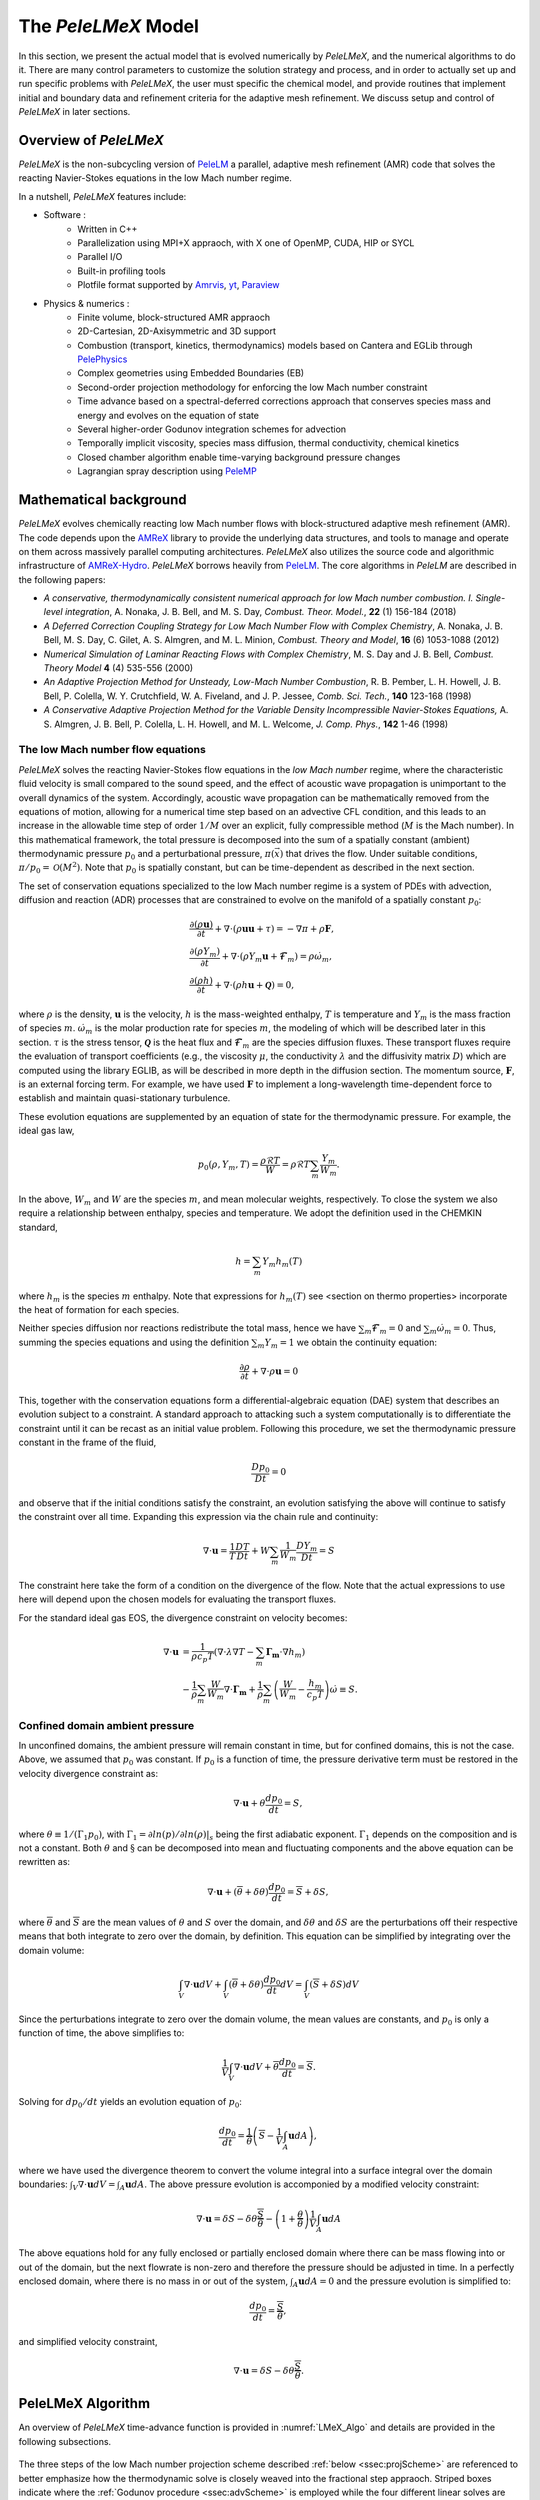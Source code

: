 .. highlight:: rst

.. _sec:model:

The `PeleLMeX` Model
====================

In this section, we present the actual model that is evolved numerically by `PeleLMeX`, and the numerical algorithms
to do it.  There are many control parameters to customize the solution strategy and process, and in order to actually
set up and run specific problems with `PeleLMeX`, the user must specific the chemical model, and provide routines
that implement initial and boundary data and refinement criteria for the adaptive mesh refinement.  We discuss
setup and control of `PeleLMeX` in later sections.

Overview of `PeleLMeX`
----------------------

`PeleLMeX` is the non-subcycling version of `PeleLM <https://amrex-combustion.github.io/PeleLM/>`_ a parallel,
adaptive mesh refinement (AMR) code that solves the reacting Navier-Stokes equations in the low Mach number regime.

In a nutshell, `PeleLMeX` features include:

* Software :
   * Written in C++
   * Parallelization using MPI+X appraoch, with X one of OpenMP, CUDA, HIP or SYCL
   * Parallel I/O
   * Built-in profiling tools
   * Plotfile format supported by `Amrvis <https://github.com/AMReX-Codes/Amrvis/>`_, `yt <http://yt-project.org/>`_, `Paraview <https://www.paraview.org/>`_
* Physics & numerics :
   * Finite volume, block-structured AMR appraoch
   * 2D-Cartesian, 2D-Axisymmetric and 3D support
   * Combustion (transport, kinetics, thermodynamics) models based on Cantera and EGLib through `PelePhysics <https://github.com/AMReX-Combustion/PelePhysics>`_
   * Complex geometries using Embedded Boundaries (EB)
   * Second-order projection methodology for enforcing the low Mach number constraint
   * Time advance based on a spectral-deferred corrections approach that conserves species mass and energy and evolves on the equation of state
   * Several higher-order Godunov integration schemes for advection
   * Temporally implicit viscosity, species mass diffusion, thermal conductivity, chemical kinetics
   * Closed chamber algorithm enable time-varying background pressure changes
   * Lagrangian spray description using `PeleMP <https://github.com/AMReX-Combustion/PeleMP>`_

Mathematical background
-----------------------

`PeleLMeX` evolves chemically reacting low Mach number flows with block-structured adaptive mesh refinement (AMR). The code depends upon the `AMReX <https://github.com/AMReX-Codes/amrex>`_ library to provide the underlying data structures, and tools to manage and operate on them across massively parallel computing architectures. `PeleLMeX` also utilizes the source code and algorithmic infrastructure of `AMReX-Hydro <https://github.com/AMReX-Codes/AMReX-Hydro>`_. `PeleLMeX` borrows heavily from `PeleLM <https://github.com/AMReX-Combustion/PeleLM>`_. The core algorithms in `PeleLM` are described in the following papers:

* *A conservative, thermodynamically consistent numerical approach for low Mach number combustion. I. Single-level integration*, A. Nonaka, J. B. Bell, and M. S. Day, *Combust. Theor. Model.*, **22** (1) 156-184 (2018)

* *A Deferred Correction Coupling Strategy for Low Mach Number Flow with Complex Chemistry*, A. Nonaka, J. B. Bell, M. S. Day, C. Gilet, A. S. Almgren, and M. L. Minion, *Combust. Theory and Model*, **16** (6) 1053-1088 (2012)

* *Numerical Simulation of Laminar Reacting Flows with Complex Chemistry*, M. S. Day and J. B. Bell, *Combust. Theory Model* **4** (4) 535-556 (2000)

* *An Adaptive Projection Method for Unsteady, Low-Mach Number Combustion*, R. B. Pember, L. H. Howell, J. B. Bell, P. Colella, W. Y. Crutchfield, W. A. Fiveland, and J. P. Jessee, *Comb. Sci. Tech.*, **140** 123-168 (1998)

* *A Conservative Adaptive Projection Method for the Variable Density Incompressible Navier-Stokes Equations,* A. S. Almgren, J. B. Bell, P. Colella, L. H. Howell, and M. L. Welcome, *J. Comp. Phys.*, **142** 1-46 (1998)

The low Mach number flow equations
^^^^^^^^^^^^^^^^^^^^^^^^^^^^^^^^^^

`PeleLMeX` solves the reacting Navier-Stokes flow equations in the *low Mach number* regime, where the characteristic fluid velocity is small compared to the sound speed, and the effect of acoustic wave propagation is unimportant to the overall dynamics of the system. Accordingly, acoustic wave propagation can be mathematically removed from the equations of motion, allowing for a numerical time step based on an advective CFL condition, and this leads to an increase in the allowable time step of order :math:`1/M` over an explicit, fully compressible method (:math:`M` is the Mach number).  In this mathematical framework, the total pressure is decomposed into the sum of a spatially constant (ambient) thermodynamic pressure :math:`p_0` and a perturbational pressure, :math:`\pi({\vec x})` that drives the flow.  Under suitable conditions, :math:`\pi/p_0 = \mathcal{O} (M^2)`. Note that :math:`p_0` is spatially constant, but can be time-dependent as described in the next section.

The set of conservation equations specialized to the low Mach number regime is a system of PDEs with advection, diffusion and reaction (ADR) processes that are constrained to evolve on the manifold of a spatially constant :math:`p_0`:

.. math::

    &\frac{\partial (\rho \boldsymbol{u})}{\partial t} +
    \nabla \cdot \left(\rho  \boldsymbol{u} \boldsymbol{u} + \tau \right)
    = -\nabla \pi + \rho \boldsymbol{F},\\
    &\frac{\partial (\rho Y_m)}{\partial t} +
    \nabla \cdot \left( \rho Y_m \boldsymbol{u}
    + \boldsymbol{\mathcal{F}}_{m} \right)
    = \rho \dot{\omega}_m,\\
    &\frac{ \partial (\rho h)}{ \partial t} +
    \nabla \cdot \left( \rho h \boldsymbol{u}
    + \boldsymbol{\mathcal{Q}} \right) = 0 ,

where :math:`\rho` is the density, :math:`\boldsymbol{u}` is the velocity, :math:`h` is the mass-weighted enthalpy, :math:`T` is temperature and :math:`Y_m` is the mass fraction of species :math:`m`. :math:`\dot{\omega}_m` is the molar production rate for species :math:`m`, the modeling of which will be described later in this section. :math:`\tau` is the stress tensor, :math:`\boldsymbol{\mathcal{Q}}` is the heat flux and :math:`\boldsymbol{\mathcal{F}}_m` are the species diffusion fluxes. These transport fluxes require the evaluation of transport coefficients (e.g., the viscosity :math:`\mu`, the conductivity :math:`\lambda` and the diffusivity matrix :math:`D`) which are computed using the library EGLIB, as will be described in more depth in the diffusion section. The momentum source, :math:`\boldsymbol{F}`, is an external forcing term.  For example, we have used :math:`\boldsymbol{F}` to implement a long-wavelength time-dependent force to establish and maintain quasi-stationary turbulence.

These evolution equations are supplemented by an equation of state for the thermodynamic pressure.  For example, the ideal gas law,

.. math::

    p_0(\rho,Y_m,T)=\frac{\rho \mathcal{R} T}{W}=\rho \mathcal{R} T
    \sum_m \frac{Y_m}{W_m} .

In the above, :math:`W_m` and :math:`W` are the species :math:`m`, and mean molecular weights, respectively.  To close the system we also require a relationship between enthalpy, species and temperature.  We adopt the definition used in the CHEMKIN standard,

.. math::

    h=\sum_m Y_m h_m(T)

where :math:`h_m` is the species :math:`m` enthalpy.  Note that expressions for :math:`h_m(T)` see <section on thermo properties> incorporate the heat of formation for each species.


Neither species diffusion nor reactions redistribute the total mass, hence we have :math:`\sum_m \boldsymbol{\mathcal{F}}_m = 0` and :math:`\sum_m \dot{\omega}_m = 0`. Thus, summing the species equations and using the definition :math:`\sum_m Y_m = 1` we obtain the continuity equation:

.. math::

    \frac{\partial \rho}{\partial t} + \nabla \cdot \rho \boldsymbol{u} = 0

This, together with the conservation equations form a differential-algebraic equation (DAE) system that describes an evolution subject to a constraint.  A standard approach to attacking such a system computationally is to differentiate the constraint until it can be recast as an initial value problem.  Following this procedure, we set the thermodynamic pressure constant in the frame of the fluid,

.. math::

    \frac{Dp_0}{Dt} = 0

and observe that if the initial conditions satisfy the constraint, an evolution satisfying the above will continue to satisfy the constraint over all time.  Expanding this expression via the chain rule and continuity:

.. math::

    \nabla \cdot \boldsymbol{u} = \frac{1}{T}\frac{DT}{Dt}
    + W \sum_m \frac{1}{W_m} \frac{DY_m}{Dt} = S

The constraint here take the form of a condition on the divergence of the flow.  Note that the actual expressions to use here will depend upon the chosen models for evaluating the transport fluxes.

For the standard ideal gas EOS, the divergence constraint on velocity becomes:

.. math::

    \nabla \cdot \boldsymbol{u} &= \frac{1}{\rho c_p T} \left(\nabla \cdot \lambda\nabla T - \sum_m \boldsymbol{\Gamma_m} \cdot \nabla h_m \right) \\
    &- \frac{1}{\rho} \sum_m \frac{W}{W_m} \nabla \cdot \boldsymbol{\Gamma_m} + \frac{1}{\rho}\sum_m \left(\frac{W}{W_m} - \frac{h_m}{c_p T} \right) \dot \omega \equiv S .

Confined domain ambient pressure
^^^^^^^^^^^^^^^^^^^^^^^^^^^^^^^^

In unconfined domains, the ambient pressure will remain constant in time, but for confined domains, this is not the case. Above, we assumed that :math:`p_0` was constant. If :math:`p_0` is a function of time, the pressure derivative term must be restored in the velocity divergence constraint as:

.. math::

    \nabla \cdot \boldsymbol{u} + \theta \frac{dp_0}{dt} = S ,

where :math:`\theta \equiv 1/(\Gamma_1 p_0)`, with :math:`\Gamma_1 = \partial ln(p)/\partial ln(\rho)|_s` being the first adiabatic exponent. :math:`\Gamma_1` depends on the composition and is not a constant. Both :math:`\theta` and :math:`\S` can be decomposed into mean and fluctuating components and the above equation can be rewritten as:

.. math::

    \nabla \cdot \boldsymbol{u} + (\overline \theta + \delta \theta)\frac{dp_0}{dt} = \overline S + \delta S,

where :math:`\overline \theta` and :math:`\overline S` are the mean values of :math:`\theta` and :math:`S` over the domain, and :math:`\delta \theta` and :math:`\delta S` are the perturbations off their respective means that both integrate to zero over the domain, by definition. This equation can be simplified by integrating over the domain volume:

.. math::

    \int_V \nabla \cdot \boldsymbol{u} dV + \int_V (\overline \theta + \delta \theta)\frac{dp_0}{dt} dV = \int_V (\overline S + \delta S) dV

Since the perturbations integrate to zero over the domain volume, the mean values are constants, and :math:`p_0` is only a function of time, the above simplifies to:

.. math::

    \frac{1}{V} \int_V \nabla \cdot \boldsymbol{u} dV + \overline \theta \frac{dp_0}{dt} = \overline S .

Solving for :math:`dp_0/dt` yields an evolution equation of :math:`p_0`:

.. math::

    \frac{dp_0}{dt} = \frac{1}{\overline \theta} \left(\overline S - \frac{1}{V} \int_A \boldsymbol{u} dA \right) ,

where we have used the divergence theorem to convert the volume integral into a surface integral over the domain boundaries: :math:`\int_V \nabla \cdot \boldsymbol{u} dV = \int_A \boldsymbol{u} dA`. The above pressure evolution is accomponied by a modified velocity constraint:

.. math::

    \nabla \cdot \boldsymbol{u} = \delta S - \delta \theta \frac{\overline S}{\overline \theta} - \left(1 + \frac{\theta}{\overline \theta} \right) \frac{1}{V} \int_A \boldsymbol{u} dA

The above equations hold for any fully enclosed or partially enclosed domain where there can be mass flowing into or out of the domain, but the next flowrate is non-zero and therefore the pressure should be adjusted in time. In a perfectly enclosed domain, where there is no mass in or out of the system, :math:`\int_A \boldsymbol{u} dA = 0` and the pressure evolution is simplified to:

.. math::

    \frac{dp_0}{dt} = \frac{\overline S}{\overline \theta} ,

and simplified velocity constraint,

.. math::

     \nabla \cdot \boldsymbol{u} = \delta S - \delta \theta \frac{\overline S}{\overline \theta} .

PeleLMeX Algorithm
------------------

An overview of `PeleLMeX` time-advance function is provided in :numref:`LMeX_Algo` and details are provided in the following subsections.

.. figure:: images/model/PeleLMeX_Algorithm.png
   :name: LMeX_Algo
   :align: center
   :figwidth: 50%

The three steps of the low Mach number projection scheme described :ref:`below <ssec:projScheme>` are referenced to better
emphasize how the thermodynamic solve is closely weaved into the fractional step appraoch. Striped boxes indicate where the
:ref:`Godunov procedure <ssec:advScheme>` is employed while the four different linear solves are highlighted.

Low Mach number projection scheme
^^^^^^^^^^^^^^^^^^^^^^^^^^^^^^^^^
.. _ssec:projScheme:

`PeleLMeX` implements a finite-volume, Cartesian grid discretization approach with constant grid spacing, where
:math:`U`, :math:`\rho`, :math:`\rho Y_m`, :math:`\rho h`, and :math:`T` represent cell averages, and the pressure field, :math:`\pi`, is defined on the nodes
of the grid, and is temporally constant on the intervals over the time step.
The projection scheme is based on a fractional step appraoch where, for purely incompressible flow, the velocity is first advanced in time
using the momentum equation (**Step 1**) and subsequently projected to enforce the divergence constraint (**Step 3**). When considering variable density flows,
the scalar thermodynamic advance is performed between these two steps (**Step 2**), but within the SDC context, **Step 1** and **Step 2** are effectively interlaced.
The three major steps of the algorithm (Almgren *et al.* 1998, Day and Bell, 2000, Nonaka *et al.* 2012):

**Step 1**: (*Compute advection velocities*) Use a second-order Godunov procedure to predict a time-centered
velocity, :math:`U^{{\rm ADV},*}`, on cell faces using the cell-centered data (plus sources due to any auxiliary forcing) at :math:`t^n`,
and the lagged pressure gradient from the previous time interval, which we denote as :math:`\nabla \pi^{n-1/2}`.
This provisional field, :math:`U^{{\rm ADV},*}`, fails to satisfy the divergence constraint. We apply a discrete projection (termed *MAC*-projection)
by solving the elliptic equation with a time-centered source term:

.. math::

    D^{{\rm FC}\rightarrow{\rm CC}}\frac{1}{\rho^n}G^{{\rm CC}\rightarrow{\rm FC}}\phi
    = D^{{\rm FC}\rightarrow{\rm CC}}U^{{\rm ADV},*} - S^{MAC}

for :math:`\phi` at cell-centers, where :math:`D^{{\rm FC}\rightarrow{\rm CC}}` represents a cell-centered divergence of face-centered data,
and :math:`G^{{\rm CC}\rightarrow{\rm FC}}` represents a face-centered gradient of cell-centered data, and :math:`\rho^n` is computed on
cell faces using arithmetic averaging from neighboring cell centers. Also, :math:`S^{MAC}` refers to the RHS of the constraint
equation, with adjustments to be discussed in the next section -- these adjustments are computed to ensure that the final update
satisfied the equation of state. The solution, :math:`\phi`, is then used to define:

.. math::

    U^{\rm ADV} = U^{{\rm ADV},*} - \frac{1}{\rho^n}G^{{\rm CC}\rightarrow{\rm FC}}\phi,

After the *MAC*-projection, :math:`U^{\rm ADV}` is a second-order accurate, staggered (face-centered) grid vector
field at :math:`t^{n+1/2}` that discretely satisfies the constraint. This field is the advection velocity used for computing
the time-explicit advective fluxes for :math:`U`, :math:`\rho h`, and :math:`\rho Y_m`.


**Step 2**: (*Advance thermodynamic variables*) Integrate :math:`(\rho Y_m,\rho h)` over the full time step using a spectral deferred correction (SDC) appraoch, the details of which can be found in `PeleLM documentation <https://amrex-combustion.github.io/PeleLM/manual/html/Model.html#sdc-preliminaries>`_. An even more detailed version of the algorithm is available in Nonaka *et al.*, 2018.

* We begin by computing the diffusion terms :math:`D^n` at :math:`t^n` that will be needed throughout the SDC iterations. Specifically, we evaluate the transport coefficients :math:`(\lambda,C_p,\mathcal D_m,h_m)^n` from :math:`(Y_m,T)^n`, and the provisional diffusion fluxes, :math:`\widetilde{\boldsymbol{\cal F}}_m^n`.  These fluxes are conservatively corrected (i.e., adjusted to sum to zero by adding a mass-weighted "correction velocity") to obtain :math:`{\boldsymbol{\cal F}}_m^n` such that :math:`\sum {\boldsymbol{\cal F}}_m^n = 0`. Finally, we copy the transport coefficients, diffusion fluxes and the thermodynamic state from :math:`t^n` as starting values for :math:`t^{n+1,(k=0)}`, and initialize the reaction terms, :math:`I_R` from the values used in the previous step.

* The following sequence is then repeated for each iteration :math:`k<k_{max}` starting at :math:`k=0`:

  #. if :math:`k>0`, compute the lagged (previous :math:`k` iteration) transport properties, diffusion terms :math:`D^{n+1,(k)}` and divergence constraint :math:`\widehat S^{n+1,(k)}`

  #. construct the *MAC*-projection RHS :math:`S^{MAC}`, combining :math:`t^n` and :math:`t^{n+1,(k)}` estimates of :math:`\widehat S`, and the pressure correction :math:`\chi` (Nonaka *et al*, 2018):

     .. math::

        S^{MAC} = \frac{1}{2}(\widehat S^n + \widehat S^{n+1,(k)}) + \sum_{i=0}^k \frac{1}{p_{therm}^{n+1,(i)}}\frac{p_{therm}^{n+1,(i)}-p_0}{\Delta t}


  #. Perform **Step 1** to obtain the time-centered, staggered :math:`U^{ADV}`

  #. Use a 2nd Godunov integrator to predict species time-centered edge states, :math:`(\rho Y_m)^{n+1/2,(k+1)}` and their advection terms :math:`A_m^{n+1/2,(k+1)}` using :math:`U^{ADV}`. Source terms for this prediction include explicit diffusion forcing, :math:`D^{n}`, and an iteration-lagged reaction term, :math:`I_R^{(k)}`. Since the diffusion and chemistry will not affect the new-time density, we can already compute :math:`\rho^{n+1,(k+1)}`. This will be needed in the trapezoidal-in-time diffusion solves. We also compute :math:`A_h^{n+1/2,(k+1)}`: we could also use a Godunov scheme, but because :math:`h` contains the heat of formation scaled to an arbitrary reference state, it is not generally monotonic through flames. Also, because the equation of state is generally nonlinear, this will often lead to numerically-generated non-mononoticity in the temperature field. Using the fact that temperature should be smoother and monotonic through the flame, we instead predict temperature with the Godunov scheme and use face-centered :math:`T`, :math:`\rho = \sum (\rho Y_m)` and :math:`Y_m = (\rho Y_m)/\rho` to evaluate :math:`h` instead of extrapolating. We can then evaluate the enthalpy advective flux divergence, :math:`A_h^{n+1/2,(k+1)}`, for :math:`\rho h`.

  #. We now compute provisional, time-advanced species mass fractions, :math:`\widetilde Y_{m,{\rm AD}}^{n+1,(k+1)}`, by solving a backward Euler type correction equation for the Crank-Nicolson update. Note that the provisional species diffusion fluxes reads :math:`\widetilde{\boldsymbol{\cal F}}_{m,{\rm AD}}^{(k)} = -\rho^n D_{m,mix}^n \nabla \widetilde X_{m,{\rm AD}}^{(k)}`. This expression couples together all of the species mass fractions (:math:`Y_m`) in the update of each, even for the mixture-averaged model. Computationally, it is much more tractable to write this as a diagonal matrix update with a lagged correction by noting that :math:`X_m = (W/W_m)Y_m`. Using the chain rule, :math:`\widetilde{\boldsymbol{\cal F}}_{m,{\rm AD}}^{(k)}` then has components proportional to :math:`\nabla Y_m` and :math:`\nabla W`. The latter is lagged in the iterations, and is typically very small. In the limit of sufficient iterations, diffusion is driven by the true form of the the driving force, :math:`d_m`, but in this form, each iteration involves decoupled diagonal solves (following the SDC formalism used above):

     .. math::

        \frac{\rho^{n+1,(k+1)}\widetilde Y_{m,{\rm AD}}^{n+1,(k+1)} - (\rho Y_m)^n}{\Delta t} = A_m^{{n+1/2,(k+1)}} + \widetilde D_{m,AD}^{n+1,(k+1)} + \frac{1}{2}(D_m^n - D_m^{n+1,(k)}) + I_{R,m}^{(k)}

     The resulting :math:`\rho^{n+1,(k+1)}\widetilde Y_{m,{\rm AD}}^{n+1,(k+1)}` are used to compute the implicit (conservatively-corrected) species diffusion fluxes and implicit diffusion term :math:`D_{m,AD}^{n+1,(k+1)}`, which is employed to get a final AD updated :math:`\rho^{n+1,(k+1)}\widetilde Y_{m,{\rm AD}}^{n+1,(k+1)}`. Next, we compute the time-advanced enthalpy, :math:`h_{\rm AD}^{n+1,(k+1)}`.  Much like for the diffusion of the :math:`\rho Y_m`, the :math:`\nabla T` driving force leads to a nonlinear, coupled Crank-Nicolson update for :math:`\rho h`. We define an alternative linearized strategy by following the same SDC-correction formalism used for the species, and write the nonlinear update for :math:`\rho h` (noting that there is no reaction source term here):

     .. math::

        \frac{\rho^{n+1,(k+1)} h_{{\rm AD}}^{n+1,(k+1)} - (\rho h)^n}{\Delta t} = A_h^{n+1/2,(k+1)} + D_{T,AD}^{n+1,(k+1)} + H_{AD}^{n+1,(k+1)} \\
       + \frac{1}{2} \Big( D_T^n - D_T^{n+1,(k)} + H^n - H^{n+1,(k)} \Big)

     However, since we cannot compute :math:`h_{{\rm AD}}^{n+1,(k+1)}` directly, we solve this iteratively based on the approximation :math:`h_{{\rm AD}}^{(k+1),\ell+1} \approx h_{{\rm AD}}^{(k+1),\ell} + C_{p}^{(k+1),\ell} \delta T^{(k+1),\ell+1}`, with :math:`\delta T^{(k+1),\ell+1} = T_{{\rm AD}}^{(k+1),\ell+1} - T_{{\rm AD}}^{(k+1),\ell}`, and iteration index, :math:`\ell` = 1::math:`\,\ell_{MAX}`. The enthalpy update equation is thus recast into a linear equation for :math:`\delta T^{(k+1);\ell+1}`:

     .. math::

        \rho^{n+1,(k+1)} C_p^{(k+1),\ell} \delta T^{(k+1),\ell+1} -\Delta t \, \nabla \cdot \lambda^{(k)} \nabla (\delta T^{(k+1),\ell +1}) = \rho^n h^n - \rho^{n+1,(k+1)}  \\
        h_{AD}^{(k+1),\ell} + \Delta t \Big( A_h^{n+1/2,(k+1)} + D_{T,AD}^{(k+1),\ell} + H_{AD}^{(k+1),\ell} \Big) + \frac{\Delta t}{2} \Big( D_T^n - D_T^{n+1,(k)} + H^n - H^{n+1,(k)} \Big)

     where :math:`H_{AD}^{(k+1),\ell} = - \nabla \cdot \sum h_m(T_{AD}^{(k+1),\ell}) \, {\boldsymbol{\cal F}}_{m,AD}^{n+1,(k+1)}` and :math:`D_{T,AD}^{(k+1),\ell} = \nabla \cdot \lambda^{(k)} \, \nabla T_{AD}^{(k+1),\ell}`. After each iteration, update :math:`T_{{\rm AD}}^{(k+1),\ell+1} = T_{{\rm AD}}^{(k+1),\ell} + \delta T^{(k+1),\ell+1}` and re-evaluate :math:`(C_p ,h_m)^{(k+1),\ell+1}` using :math:`(T_{{\rm AD}}^{(k+1),\ell+1}, Y_{m,{\rm AD}}^{n+1,(k+1)}`).

  #. Based on the updates above, we define an effective contribution of advection and diffusion to the update of :math:`\rho Y_m` and :math:`\rho h`:

     .. math::

         &&Q_{m}^{n+1,(k+1)} = A_m^{n+1/2,(k+1)} + D_{m,AD}^{(n+1,k+1)} + \frac{1}{2}(D_m^n - D_m^{n+1,(k)}) \\
         &&Q_{h}^{n+1,(k+1)} = A_h^{n+1/2,(k+1)} + D_{T,AD}^{n+1,(k+1)} + H_{AD}^{n+1,(k+1)} + \frac{1}{2}(D_T^n - D_T^{n+1,(k)} + H^n - H^{n+1,(k)} )

     that we treat as piecewise-constant source terms to advance :math:`(\rho Y_m,\rho h)^n` to :math:`(\rho Y_m,\rho h)^{n+1,(k+1)}`. The ODE system for the reaction part over :math:`\Delta t^n` then takes the following form:

     .. math::

         \frac{\partial(\rho Y_m)}{\partial t} &=& Q_{m}^{n+1,(k+1)} + \rho\dot\omega_m(Y_m,T),\label{eq:MISDC VODE 3}\\
         \frac{\partial(\rho h)}{\partial t} &=& Q_{h}^{n+1,(k+1)}.\label{eq:MISDC VODE 4}

     After the integration is complete, we make one final call to the equation of state to compute :math:`T^{n+1,(k+1)}` from :math:`(Y_m,h)^{n+1,(k+1)}`.  We also can compute the effect of reactions in the evolution of :math:`\rho Y_m` using,

     .. math::

         I_{R,m}^{(k+1)} = \frac{(\rho Y_m)^{n+1, (k+1)} - (\rho Y_m)^n}{\Delta t} - Q_{m}^{n+1,(k+1)}.

     If :math:`k=k_{max}-1`, the time-advancement of the thermodynamic variables is complete, set :math:`(\rho Y_m,\rho h)^{n+1} = (\rho Y_m,\rho h)^{n+1,(k+1)}`.

* Before moving to **Step 3**, the new time viscosity and instantaneous divergence constraint :math:`\widehat S^{n+1}` are evaluated.

**Step 3**: (*Advance the velocity*) Compute an intermediate cell-centered velocity field, :math:`U^{n+1,*}` using the lagged pressure
gradient, by solving

.. math::

    \rho^{n+1/2}\frac{U^{n+1,*}-U^n}{\Delta t}
    + \rho^{n+1/2}\left(U^{\rm ADV}\cdot\nabla U\right)^{n+1/2} = \\
    \frac{1}{2}\left(\nabla\cdot\tau^n
    + \nabla\cdot\tau^{n+1,*}\right) - \nabla\pi^{n-1/2} + \frac{1}{2}(F^n + F^{n+1}),

where :math:`\tau^{n+1,*} = \mu^{n+1}[\nabla U^{n+1,*} +(\nabla U^{n+1,*})^T - 2\mathcal{I}\widehat S^{n+1}/3]` and
:math:`\rho^{n+1/2} = (\rho^n + \rho^{n+1})/2`, and :math:`F` is the velocity forcing.  This is a semi-implicit discretization for :math:`U`, requiring
a linear solve that couples together all velocity components.  The time-centered velocity in the advective derivative,
:math:`U^{n+1/2}`, is computed in the same way as :math:`U^{{\rm ADV},*}`, but also includes the viscous stress tensor
evaluated at :math:`t^n` as a source term in the Godunov integrator.  At
this point, the intermediate velocity field :math:`U^{n+1,*}` does not satisfy the constraint.  Hence, we apply an
approximate projection to update the pressure and to project :math:`U^{n+1,*}` onto the constraint surface.
In particular, we compute :math:`\widehat S^{n+1}` from the new-time
thermodynamic variables and an estimate of :math:`\dot\omega_m^{n+1}`, which is evaluated
directly from the new-time thermodynamic variables. We project the new-time velocity by solving the elliptic equation,

.. math::

    L^{{\rm N}\rightarrow{\rm N}}\phi = D^{{\rm CC}\rightarrow{\rm N}}\left(U^{n+1,*}
    + \frac{\Delta t}{\rho^{n+1/2}}G^{{\rm N}\rightarrow{\rm CC}}\pi^{n-1/2}\right) - \widehat S^{n+1}

for nodal values of :math:`\phi`.  Here, :math:`L^{{\rm N}\rightarrow{\rm N}}` represents a nodal Laplacian of nodal data, computed
using the standard bilinear finite-element approximation to :math:`\nabla\cdot(1/\rho^{n+1/2})\nabla`.
Also, :math:`D^{{\rm CC}\rightarrow{\rm N}}` is a discrete second-order operator that approximates the divergence at nodes from cell-centered data
and :math:`G^{{\rm N}\rightarrow{\rm CC}}` approximates a cell-centered gradient from nodal data. Nodal
values for :math:`\widehat S^{n+1}` required for this equation are obtained by interpolating the cell-centered values. Finally, we
determine the new-time cell-centered velocity field using

.. math::

    U^{n+1} = U^{n+1,*} - \frac{\Delta t}{\rho^{n+1/2}}G^{{\rm N}\rightarrow{\rm CC}}(\phi-\pi^{n-1/2}),

and the new time-centered pressure using :math:`\pi^{n+1/2} = \phi`.

Thus, there are three different types of linear solves required to advance the velocity field.  The first is the *MAC* solve
in order to obtain *face-centered* velocities used to compute advective fluxes. The second is the multi-component *cell-centered* solver
is used to obtain the provisional new-time velocities. Finally, a *nodal* solver is used to project the provisional new-time velocities so
that they satisfy the constraint.

Advection schemes
^^^^^^^^^^^^^^^^^
.. _ssec:advScheme:

`PeleLMeX` relies on the `AMReX-Hydro <https://github.com/AMReX-Codes/AMReX-Hydro>`_ implementation of the 2nd-order Godunov method, with several variants available. The basis of the Godunov appraoch is to extrapolate the cell-centered quantity of interest (:math:`U`, :math:`\rho Y`, :math:`\rho h`) to cell faces using a second-order Taylor series expansion in space and time. As detailed in `AMReX-Hydro documentation <https://amrex-codes.github.io/amrex/hydro_html/Schemes.html#godunov-methodsThe>`_, the choice of the slope order and limiting scheme define the exact variant of the Godunov method. Of particular interest for combustion applications, where sharp gradients of intermediate chemical species are found within flame fronts, the `Godunov_BDS` appraoch provides a bound-preserving advection scheme which greatly limits the appearance of over-/under-shoots, often leading to critical failure of the stiff chemical kinetic integration.

Note that in the presence of EB, only the `Godunov_PLM` variant is available.

AMR extension
^^^^^^^^^^^^^

In contrast with `PeleLM <https://github.com/AMReX-Combustion/PeleLM>`_, `PeleLMeX` do not rely a on subcycling appraoch to advance the AMR hierarchy.
This difference is illustrated in the figure below comparing the multi-level time-stepping approach in both codes:

.. figure:: images/model/PeleLMeX_Subcycling.png
   :align: center
   :figwidth: 60%

* `PeleLM` will recursively advance finer levels, halving the time step size (when using a refinement ratio of 2) at each level. For instance, considering a 3 levels simulation, `PeleLM` advances the coarse `Level0` over a :math:`\Delta t_0` step, then `Level1` over a :math:`\Delta t_1` step and `Level2` over two :math:`\Delta t_2` steps, performing an interpolation of the `Level1` data after the first `Level2` step. At this point, a synchronization step is performed to ensure that the fluxes are conserved at coarse-fine interface and a second `Level1` step is performed, followed by the same two `Level2` steps. At this point, two synchronizations are needed between the two pairs of levels.
* In order to get to the same physical time, `PeleLMeX` will perform 4 time steps of size similar to `PeleLM`'s :math:`\Delta t_2`, advancing all the levels at once. The coarse-fine fluxes consistency is this time ensured by averaging down the face-centered fluxes from fine to coarse levels. Additionnally, the state itself is averaged down at the end of each SDC iteration.

In practice, `PeleLM` will perform a total of 7 single-level advance steps, while `PeleLMeX` will perform 4 multi-level ones to reach the same physical time, advancing the coarser levels at a smaller CFL number whereas `PeleLM` maintain a fixed CFL at all the level. It might seem that `PeleLMeX` is thus performing extra work, but because it ignore fine-covered regions, `PeleLMeX` do not need to perform the expensive (and often very under-resolved) chemistry integration in fine-covered areas. An exact evaluation of the benefits and drawbacks of each appraoch is under way.

Geometry with Embedded Boundaries
^^^^^^^^^^^^^^^^^^^^^^^^^^^^^^^^^

`PeleLMeX` relies on `AMReX's implementation <https://amrex-codes.github.io/amrex/docs_html/EB_Chapter.html>`_ of
the Embedded Boundaries (EB) approach to represent geometrical objects. In this approach, the underlying computational
mesh is uniform and block-structured, but the boundary of the irregular-shaped computational domain conceptually cuts
through this mesh. Each cell in the mesh becomes labeled as regular, cut or covered, and the finite-volume
based discretization methods traditionally used in AMReX applications need to be modified to incorporate these cell shapes.
AMReX provides the necessary EB data structures, including volume and area fractions, surface normals and centroids,
as well as local connectivity information. The fluxes described in :ref:`the projection scheme section <ssec:projScheme>` are then modified to account
for the apperture opening between adjacent cells and the additional EB-fluxes are included when constructing the cell flux divergences.

A common problem arising with EB is the presence of the small cut-cells which can either introduce undesirable constraint on
the explicit time step size or lead to numerical instabilities if not accounterd for. `PeleLMeX` relies on a combination of
classical flux redistribution (FRD) (Pember et al, 1998) and state redistribution (SRD) (Giuliani et al., 2022) to circumvent the issue.
In particular, explicit advective fluxes :math:`A^{n+1/2,(k+1)}` are treated using SRD while explicit diffusion fluxes
:math:`D^{n}` and SDC iteration-lagged :math:`D^{n+1,(k)}` are treated with FRD.
Note that implicit diffusion fluxes are not redistributed as AMReX's linear operators are EB-aware.

The use of AMReX's multigrid linear solver introduces contraint on the complexity of the geometry `PeleLMeX` is able to handle. The
efficiency of the multigrid appraoch relies on generating coarse version of the linear problem. If the geometry includes thin elements
(such as tube or plate) or narrow channels, coarsening of the geometry is rapidly limited by the occurence of multi-cut cells (not
supported by AMReX) and the linear solvers are no longer able to robustly tackle projections and implicit diffusion solves. AMReX
include an interface to HYPRE which can help circumvent the issue by sending the coarse-level geometry directly to HYPRE algebraic
multigrid solvers. More details on how to use HYPRE is provided in control Section.

Large Eddy Simulation
^^^^^^^^^^^^^^^^^^^^^

To provide closure for the unresolved turbulent stress/flux terms in Large Eddy Simulation (LES), PeleLMeX supports the
constant-coefficient Smagorinsky, WALE and Sigma models for turbulent transport of momentum, species, and energy. These models are
based on a gradient transport assumption, resulting in terms analagous to the molecular transport of these quantities, but with
modified turbulent transport coefficients. The basis of all these algebraic closures is to model the subgrid scale (sgs) viscosity with:

.. math::

    \nu_{t} = \nu_{sgs} = ( C_m \Delta )^2 \mathcal{D}(\boldsymbol{u})

where :math:`C_m` is a model constant, :math:`\Delta` is the subgrid length scale (typically the grid size) and :math:`\mathcal{D}(\boldsymbol{u})`
is a differential operator acting on the filtered velocity. :math:`\mu_t` is then calculated using the filtered density :math:`\mu_t = \overline{\rho} \cdot \nu_{t}`.
In the `Smagorinsky <https://journals.ametsoc.org/view/journals/mwre/91/3/1520-0493_1963_091_0099_gcewtp_2_3_co_2.xml>`_ model, :math:`C_m = C_s = 0.18` and :math:`\mathcal{D}` writes:

.. math::

   \mathcal{D}_{s} = |\widetilde{S}| = sqrt(2 \widetilde{S}_{ij}\widetilde{S}_{ij}), \hspace{12pt} \widetilde{S}_{ij} = \frac{1}{2} \left(\frac{\partial u_i}{\partial x_j} + \frac{\partial u_j}{\partial x_i} \right).

where filtered quantities are indicated with an overbar, Favre-filtered quantities are indicated with
a tilde. In the `WALE <https://doi.org/10.1023/A:1009995426001>`_  model, :math:`C_m = C_w = 0.60` and :math:`\mathcal{D}` writes:

.. math::

   \mathcal{D}_{w} = \frac{\left(\widetilde{S}_{ij}^{d}\widetilde{S}_{ij}^{d} \right)^{3/2} + }{\left(\widetilde{S}_{ij}\widetilde{S}_{ij} \right)^{5/2} + \left(\widetilde{S}_{ij}^{d}\widetilde{S}_{ij}^{d} \right)^{5/4}},
   \hspace{12pt} \widetilde{S}_{ij}^d = \frac{1}{2}\left( \left(\frac{\partial \widetilde{u}_i}{\partial x_j} \right)^2 + \left(\frac{\partial \widetilde{u}_j}{\partial x_i} \right)^2 \right) - \frac{\delta_{ij}}{3} \left(\frac{\partial \widetilde{u}_k}{\partial x_k} \right)^{2}.

When using the `Sigma <https://doi.org/10.1063/1.3623274>`_ model, :math:`C_m = C_{\sigma} = 1.35` and :math:`\mathcal{D}` writes:

.. math::

    \mathcal{D}_{\sigma} = \frac{\sigma_3(\sigma_1-\sigma_2)(\sigma_2-\sigma_3)}{\sigma_1^2},

where the :math:`\sigma` are the singular values of the filtered velocity gradient tensor.

The total diffusive transport of momentum from both viscous and turbulent stresses is then computed as

.. math::
   \frac{\partial}{\partial x_j}{ \left( \bar{\sigma}_{ij} \right)}
   - \frac{\partial}{\partial x_j}{ \left(\bar{\rho}\widetilde{u_i u_j} - \bar{\rho}\widetilde{u_i} \widetilde{u_j} \right)}
   = \frac{\partial}{\partial x_j}\left[\left(\widetilde{\mu} + \mu_t \right)\left(\frac{\partial \widetilde{u}_i}{\partial x_j}
   + \frac{\partial \widetilde{u}_j}{\partial x_i}- \frac{2}{3} \frac{\partial \widetilde{u}_k}{\partial x_k}\delta_{ij} \right)  \right]

The thermal conducivity and species diffusivities are similarly modified with turbulent contributions, :math:`\lambda_t = \mu_t \widetilde{c_p} / Pr_t` and :math:`(\rho D)_t = \mu_t/Sc_t`. The solution algorithm is unchanged other than the addition of these turbulent coefficients to the corresponding molecular transport properties. Nominal values for the model coefficient :math:`Sc_t = Pr_t = 0.7`.

**Limitations**: Because the turbulent transport coefficients are nonlinear functions of the velocity field, the treatment of
the diffusion terms is not fully implicity when LES models are active. While the implicit solves as described above are kept
in place to ensure numerical stability, the turbulent transport coefficients are evaluated only at the old timestep, with the
old turbulent values also used to approximate the values at the new timestep. Additionally, the present implementation cannot
be used with EFIELD.
